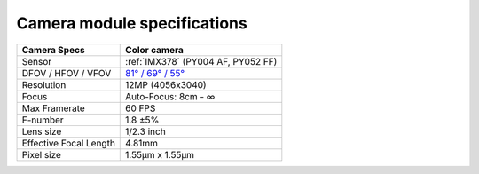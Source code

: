 Camera module specifications
****************************

.. list-table::
   :header-rows: 1

   * - Camera Specs
     - Color camera
   * - Sensor
     - :ref:`IMX378` (PY004 AF, PY052 FF)
   * - DFOV / HFOV / VFOV
     - `81° / 69° / 55° <https://fov.luxonis.com/?horizontalFov=69&verticalFov=55&horizontalResolution=4056&verticalResolution=3040>`__
   * - Resolution
     - 12MP (4056x3040)
   * - Focus
     - Auto-Focus: 8cm - ∞
   * - Max Framerate
     - 60 FPS
   * - F-number
     - 1.8 ±5%
   * - Lens size
     - 1/2.3 inch
   * - Effective Focal Length
     - 4.81mm
   * - Pixel size
     - 1.55µm x 1.55µm